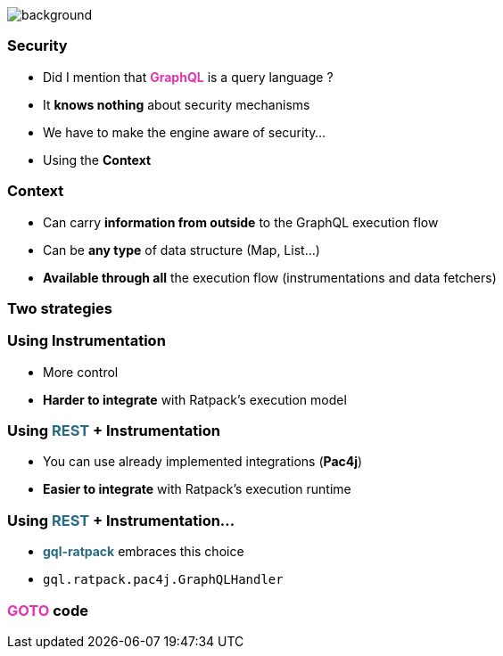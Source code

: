 == +++<span></span>+++

[%notitle]
image::security.jpg[background, size=cover]

=== Security

[%step]
* Did I mention that +++<span style="color:#e535ab;font-weight:bold;">GraphQL</span>+++ is a query language ?
* It *knows nothing* about security mechanisms
* We have to make the engine aware of security...
* Using the **Context**

=== Context

[%step]
* Can carry **information from outside** to the GraphQL execution flow
* Can be **any type** of data structure (Map, List...)
* **Available through all** the execution flow (instrumentations and data fetchers)

=== Two strategies

=== Using Instrumentation

[%step]
* More control
* **Harder to integrate** with Ratpack's execution model

=== Using +++<span style="color:#286b86;font-weight:bold;">REST</span>+++ + Instrumentation

[%step]
* You can use already implemented integrations (**Pac4j**)
* **Easier to integrate** with Ratpack's execution runtime

=== Using +++<span style="color:#286b86;font-weight:bold;">REST</span>+++ + Instrumentation...
* +++<span style="color:#286b86;font-weight:bold;">gql-ratpack</span>+++ embraces this choice
* `gql.ratpack.pac4j.GraphQLHandler`

=== +++<span style="color:#e535ab;font-weight:bold;">GOTO</span>+++ code
